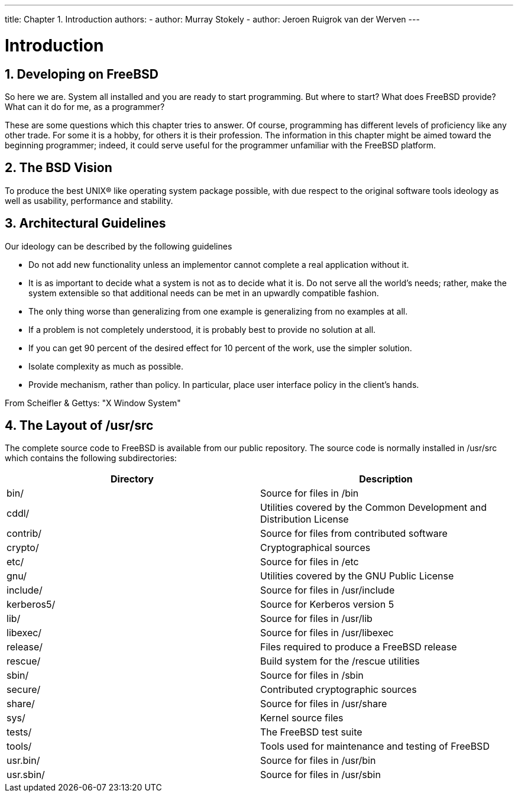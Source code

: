 ---
title: Chapter 1. Introduction
authors:
  - author: Murray Stokely
  - author: Jeroen Ruigrok van der Werven
---

[[introduction]]
= Introduction
:doctype: book
:toc: macro
:toclevels: 1
:icons: font
:sectnums:
:source-highlighter: rouge
:experimental:
:skip-front-matter:
:figure-caption: Figure
:xrefstyle: basic
:relfileprefix: ../
:outfilesuffix:

[[introduction-devel]]
[.title]
== Developing on FreeBSD

So here we are. System all installed and you are ready to start programming. But where to start? What does FreeBSD provide? What can it do for me, as a programmer?

These are some questions which this chapter tries to answer. Of course, programming has different levels of proficiency like any other trade. For some it is a hobby, for others it is their profession. The information in this chapter might be aimed toward the beginning programmer; indeed, it could serve useful for the programmer unfamiliar with the FreeBSD platform.

[[introduction-bsdvision]]
[.title]
== The BSD Vision

To produce the best UNIX(R) like operating system package possible, with due respect to the original software tools ideology as well as usability, performance and stability.

[[introduction-archguide]]
[.title]
== Architectural Guidelines

Our ideology can be described by the following guidelines

* Do not add new functionality unless an implementor cannot complete a real application without it.
* It is as important to decide what a system is not as to decide what it is. Do not serve all the world's needs; rather, make the system extensible so that additional needs can be met in an upwardly compatible fashion.
* The only thing worse than generalizing from one example is generalizing from no examples at all.
* If a problem is not completely understood, it is probably best to provide no solution at all.
* If you can get 90 percent of the desired effect for 10 percent of the work, use the simpler solution.
* Isolate complexity as much as possible.
* Provide mechanism, rather than policy. In particular, place user interface policy in the client's hands.

From Scheifler & Gettys: "X Window System"

[[introduction-layout]]
[.title]
== The Layout of [.filename]#/usr/src#

The complete source code to FreeBSD is available from our public repository. The source code is normally installed in [.filename]#/usr/src# which contains the following subdirectories:

[.informaltable]
[cols="1,1", frame="none", options="header"]
|===
| Directory
| Description


|[.filename]#bin/#
|Source for files in [.filename]#/bin#

|[.filename]#cddl/#
|Utilities covered by the Common Development and Distribution License

|[.filename]#contrib/#
|Source for files from contributed software

|[.filename]#crypto/#
|Cryptographical sources

|[.filename]#etc/#
|Source for files in [.filename]#/etc#

|[.filename]#gnu/#
|Utilities covered by the GNU Public License

|[.filename]#include/#
|Source for files in [.filename]#/usr/include#

|[.filename]#kerberos5/#
|Source for Kerberos version 5

|[.filename]#lib/#
|Source for files in [.filename]#/usr/lib#

|[.filename]#libexec/#
|Source for files in [.filename]#/usr/libexec#

|[.filename]#release/#
|Files required to produce a FreeBSD release

|[.filename]#rescue/#
|Build system for the [.filename]#/rescue# utilities

|[.filename]#sbin/#
|Source for files in [.filename]#/sbin#

|[.filename]#secure/#
|Contributed cryptographic sources

|[.filename]#share/#
|Source for files in [.filename]#/usr/share#

|[.filename]#sys/#
|Kernel source files

|[.filename]#tests/#
|The FreeBSD test suite

|[.filename]#tools/#
|Tools used for maintenance and testing of FreeBSD

|[.filename]#usr.bin/#
|Source for files in [.filename]#/usr/bin#

|[.filename]#usr.sbin/#
|Source for files in [.filename]#/usr/sbin#
|===
